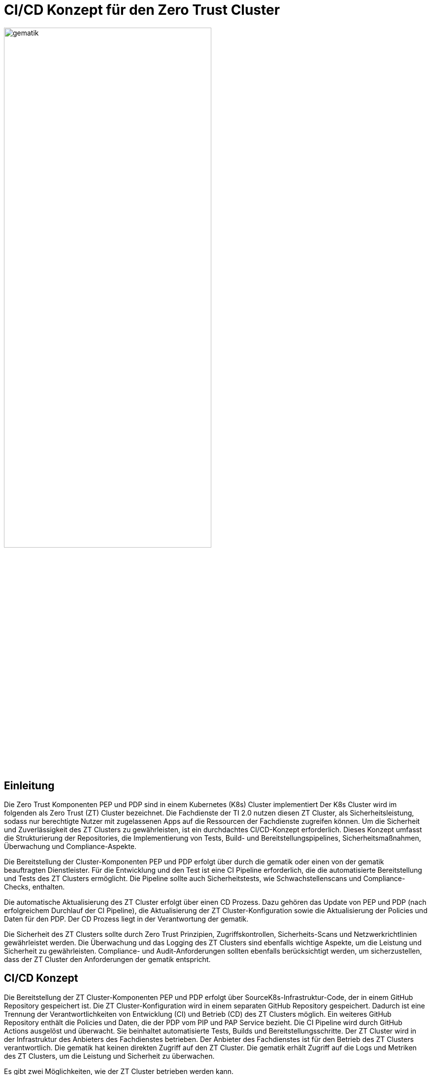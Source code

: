 ifdef::env-github[]
:tip-caption: :bulb:
:note-caption: :information_source:
:important-caption: :heavy_exclamation_mark:
:caution-caption: :fire:
:warning-caption: :warning:
:source-style: listing
endif::[]

ifndef::env-github[:source-style: source]

:imagesdir: ./images/

= CI/CD Konzept für den Zero Trust Cluster

image::gematik_logo.svg[gematik,width="70%"]

== Einleitung

Die Zero Trust Komponenten PEP und PDP sind in einem Kubernetes (K8s) Cluster implementiert Der K8s Cluster wird im folgenden als Zero Trust (ZT) Cluster bezeichnet. Die Fachdienste der TI 2.0 nutzen diesen ZT Cluster, als Sicherheitsleistung, sodass nur berechtigte Nutzer mit zugelassenen Apps auf die Ressourcen der Fachdienste zugreifen können. Um die Sicherheit und Zuverlässigkeit des ZT Clusters zu gewährleisten, ist ein durchdachtes CI/CD-Konzept erforderlich. Dieses Konzept umfasst die Strukturierung der Repositories, die Implementierung von Tests, Build- und Bereitstellungspipelines, Sicherheitsmaßnahmen, Überwachung und Compliance-Aspekte.

Die Bereitstellung der Cluster-Komponenten PEP und PDP erfolgt über durch die gematik oder einen von der gematik beauftragten Dienstleister. Für die Entwicklung und den Test ist eine CI Pipeline erforderlich, die die automatisierte Bereitstellung und Tests des ZT Clusters ermöglicht. Die Pipeline sollte auch Sicherheitstests, wie Schwachstellenscans und Compliance-Checks, enthalten. 

Die automatische Aktualisierung des ZT Cluster erfolgt über einen CD Prozess. Dazu gehören das Update von PEP und PDP (nach erfolgreichem Durchlauf der CI Pipeline), die Aktualisierung der ZT Cluster-Konfiguration sowie die Aktualisierung der Policies und Daten für den PDP. Der CD Prozess liegt in der Verantwortung der gematik.

Die Sicherheit des ZT Clusters sollte durch Zero Trust Prinzipien, Zugriffskontrollen, Sicherheits-Scans und Netzwerkrichtlinien gewährleistet werden. Die Überwachung und das Logging des ZT Clusters sind ebenfalls wichtige Aspekte, um die Leistung und Sicherheit zu gewährleisten. Compliance- und Audit-Anforderungen sollten ebenfalls berücksichtigt werden, um sicherzustellen, dass der ZT Cluster den Anforderungen der gematik entspricht.

== CI/CD Konzept

Die Bereitstellung der ZT Cluster-Komponenten PEP und PDP erfolgt über SourceK8s-Infrastruktur-Code, der in einem GitHub Repository gespeichert ist. Die ZT Cluster-Konfiguration wird in einem separaten GitHub Repository gespeichert. Dadurch ist eine Trennung der Verantwortlichkeiten von Entwicklung (CI) und Betrieb (CD) des ZT Clusters möglich. Ein weiteres GitHub Repository enthält die Policies und Daten, die der PDP vom PIP und PAP Service bezieht. 
Die CI Pipeline wird durch GitHub Actions ausgelöst und überwacht. Sie beinhaltet automatisierte Tests, Builds und Bereitstellungsschritte.
Der ZT Cluster wird in der Infrastruktur des Anbieters des Fachdienstes betrieben. Der Anbieter des Fachdienstes ist für den Betrieb des ZT Clusters verantwortlich. Die gematik hat keinen direkten Zugriff auf den ZT Cluster. Die gematik erhält Zugriff auf die Logs und Metriken des ZT Clusters, um die Leistung und Sicherheit zu überwachen.

Es gibt zwei Möglichkeiten, wie der ZT Cluster betrieben werden kann.

. Betrieb in Verantwortung des Fachdienst-Anbieters:
Der Fachdienst-Anbieter stellt sicher, dass der ZT Cluster den Sicherheitsstandards der gematik entspricht und die Anforderungen des Fachdienstes erfüllt. Diese Variante setzt voraus, dass der Anbieter die notwendigen Ressourcen und Expertise für den Betrieb des ZT Clusters hat und dass die gematik dem Anbieter vertraut. Die gematik kann von sich aus nicht sicherstellen, dass der ZT Cluster den Anforderungen entspricht.

. Betrieb in Verantwortung der gematik:
Die gematik stellt sicher, dass der ZT Cluster den Sicherheitsstandards entspricht und die Anforderungen des Fachdienstes erfüllt. Diese Variante setzt voraus, dass die gematik die notwendigen Ressourcen und Expertise für den Betrieb des ZT Clusters hat.

=== CI Pipeline

Die Stationen der CI Pipeline werden durch GitHub Actions ausgelöst und überwacht. Folgende Schrittesind vorgesehen:

. ZT Cluster Development: Implementierung von Änderungen an PEP und PDP, einschließlich neuer Funktionen, Bugfixes und Sicherheitsupdates. Erstellung von Container-Images für die Komponenten des ZT Clusters mit Docker. Erstellung von Kubernetes-Manifesten für die ZT Cluster Komponenten (Infrastructure as Code). Überprüfung der Änderungen durch Code-Reviews.
. Quality Gate Dev: Automatisierte Tests für den Anwendungscode, einschließlich Unittests.
. Quality Gate ZT Cluster Integration: Tests der Kubernetes-Infrastruktur, inklusive Sicherheitstests und Lasttests.
. Quality Gate Referenz-Integration: End-to-End-Tests mit den Referenz-Integrations-Komponenten, inklusive Sicherheitstests und Lasttests. 
. Build: Erstellung von Container-Images für die Komponenten des ZT Clusters mit Docker. Multistage-Builds, um sicherzustellen, dass nur die notwendigen Abhängigkeiten im finalen Image vorhanden sind. 
. ZT Cluster PU und RU: Signierung und Überprüfung von Container-Images, um die Integrität zu gewährleisten. Label Version, reference und latest.

=== CD Prozess

Der CD Prozess knüpft an das Ergebnis des CI Prozesses an. Die ZT Cluster Manifeste und Terraform Scripte werden über git Submodule direkt in das GitHub CD Repository integriert.

. TI 2.0 Dienst ZT Cluster Entwicklung: Automatisierung der Bereitstellung des TI 2.0 dienst-spezifischem K8s-Cluster basierend auf den Änderungen im CI Repository.
. Quality Gate Dev: Automatisierte Tests des dienst-spezifischem K8s-Clusters
. Quality Gate TI 2.0 Dienst ZT Cluster Integration: Automatische Integrations-Tests mit den dienst-spezifischen Referenz-Komponenten der RU
. TI 2.0 Dienst ZT Cluster RU: Der dienstspezifische Cluster ist damit vollständig getestet und wird dem Betreiber für seine Tests bereitgestellt.
. Quality Gate TI 2.0 Dienst ZT Cluster Integration: Der Betreiber des TI 2.0 Dienstes führt seine Tests aus.
. TI 2.0 Dienst ZT Cluster PU: Der dienstspezifische ZT Cluster steht für den Einsatz in der PU bereit.

image::CI_CD_Concept/ZT_CI-CD-Pipeline.png[Zero Trust CI/CP Pipeline,width="70%"]


== Rollen und Verantwortlichkeiten

Im CI/CD Prozess sind verschiedene Rollen und Verantwortlichkeiten definiert. Diese umfassen:

|===
|Rolle|Beschreibung

|ZT Cluster Entwickler
|Entwickelt den PEP

Erzeugt die K8s yaml Dateien für den ZT Cluster

Steuert und Überwacht den Durchlauf des CI Prozesses inkl. Quality Gates

Erstellt eine Installationsanleitung für den ZT Cluster inkl. Systemvoraussetzungen

Leistet Support für die entwickelte SW und die yaml Dateien für den ZT Cluster

|ZT Cluster Anbieter
|Ist verantwortlich für den CI Prozess

Leistet Support für den ZT Cluster

|ZT Cluster Betreiber
|Ist verantwortlich für den Betrieb des ZT Clusters

Ist verantwortlich für den CD Prozess inkl. Quality Gates

|PIP und PAP Security Entwickler
|Ist verantwortlich für die Bereitstellung der Policies und Daten, die über den PIP und PAP Service an den PDP verteilt werden.

Steuert und Überwacht den Durchlauf des CI Prozesses inkl. Quality Gates

|PIP und PAP Security Manager
|Ist verantwortlich für den CI Prozess

Leistet Support für den ZT Cluster

|PIP und PAP Service Anbieter
|Ist verantwortlich für die Entwicklung und den Betrieb des PIP und PAP Service.

Ist verantwortlich für den CD Prozess inkl. Quality Gates

|===

== Ablauf

Es gibt einen CI/CD Prozess für den ZT Cluster und einen CI/CD Prozess für die Policies und Daten des PIP und PAP Service.

=== CI Prozess ZT Cluster

In diesem Prozess werden Änderungen am ZT Cluster entwickelt und nach erfolgreichem Durchlauf der Quality Gates in einen produktionsreifen Zustand gebracht.

==== Konzeption

Die Konzeption erfolgt durch die gematik. Das Ergebnis ist eine geänderte ZT Spezifikation.

==== Implementierung



==== Integration dev-test

==== Integration qs-test

==== Rollout ref

==== Rollout prod

=== CD Prozess ZT Cluster

==== Deployment ref

==== Deployment prod

=== CI Prozess Policies und Daten für PIP und PAP Service

==== Konzeption

==== Implementierung

==== Integration dev-test

==== Integration qs-test

==== Rollout ref

==== Rollout prod

=== CD Prozess Policies und Daten für PIP und PAP Service

==== Deployment ref

==== Deployment prod


== Risiken beim Betrieb des ZT Clusters

Die Bereitstellung und der Betrieb des ZT Clusters sind mit verschiedenen Risiken verbunden. Dazu gehören:

. Sicherheitsrisiken: Schwachstellen im Code, in der Konfiguration des ZT Clusters oder in den Policies und Daten können zu Sicherheitslücken führen, die von Angreifern ausgenutzt werden können.
. Datenschutzrisiken: Verstöße gegen den Datenschutz oder die Privatsphäre der Nutzer können zu rechtlichen Konsequenzen führen und das Vertrauen der Nutzer gefährden.
. Betriebsrisiken: Ausfälle oder Störungen im Betrieb des ZT Clusters können zu Beeinträchtigungen der Fachdienste führen und die Verfügbarkeit der Ressourcen beeinträchtigen.
. Partnerschaftsrisiken: Abhängigkeit von externen Dienstleistern oder Partnern für den Betrieb des ZT Clusters kann zu Risiken in Bezug auf Vertraulichkeit, Verfügbarkeit und Integrität der Daten führen.
. Managementrisiken: Fehlende Dokumentation, Schulung und Überwachung können zu Managementproblemen führen und die Effizienz des Betriebs beeinträchtigen.
. Budgetrisiken: Unvorhergesehene Kosten für den Betrieb des ZT Clusters können das Budget des Fachdienstes belasten und die Rentabilität des Projekts gefährden.
. Reputationsrisiken: Sicherheitsvorfälle oder Betriebsstörungen des ZT Clusters können das Ansehen des Fachdienstes und der gematik beeinträchtigen und das Vertrauen der Nutzer gefährden.
. Technologierisiken: Veraltete Technologien oder fehlende Updates können die Leistung und Sicherheit des ZT Clusters beeinträchtigen und die Skalierbarkeit des Systems einschränken.
. Innovationsrisiken: Fehlende Innovation und Weiterentwicklung des ZT Clusters können die Wettbewerbsfähigkeit des Fachdienstes beeinträchtigen und die Attraktivität des Angebots für die Nutzer verringern.
. Personalrisiken: Fehlende Expertise oder Ressourcen für den Betrieb des ZT Clusters können zu Personalengpässen führen und die Effizienz des Betriebs beeinträchtigen.
. Wettbewerbsrisiken: Konkurrenzdruck und Marktentwicklungen können die Rentabilität des ZT Clusters beeinträchtigen und die Position des Fachdienstes am Markt gefährden.
